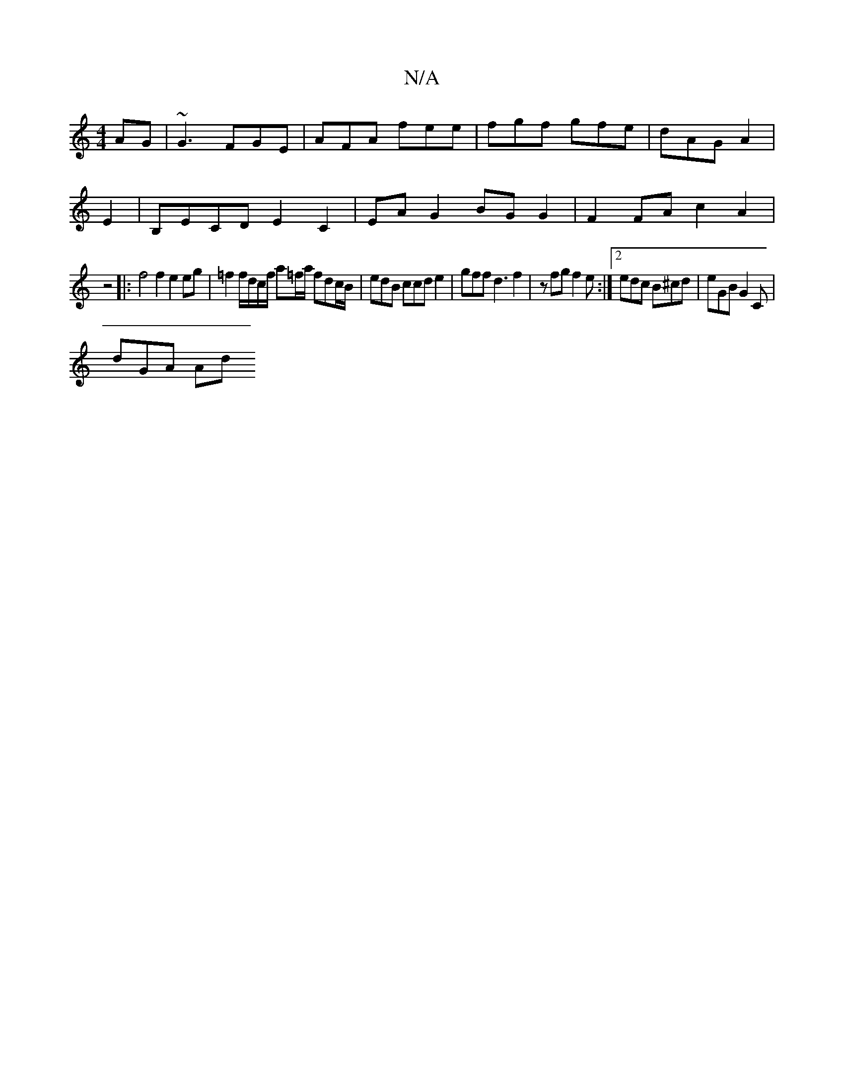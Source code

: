 X:1
T:N/A
M:4/4
R:N/A
K:Cmajor
AG | ~G3 FGE | AFA fee | fgf gfe | dAG A2 |
E2 | B,ECD E2 C2 | EA G2 BG G2 | F2FA c2A2 |
z4 |: f4 f2 e2eg | =f2f/d/c/f/ a=f/a/ fdc/B/| edB ccd e2 | gff d3 f2 | zfg f2e :|2 edc B^cd | eGB G2 C |
dGA Ad
